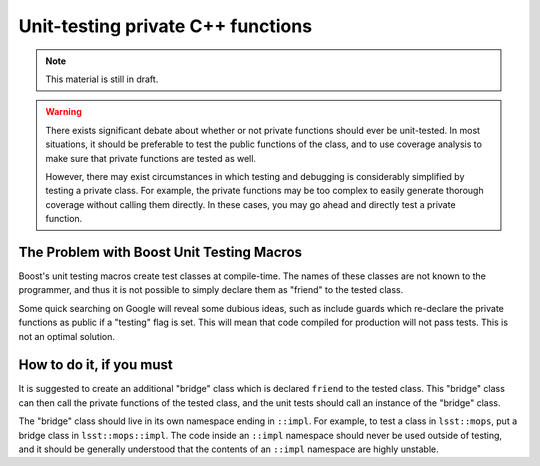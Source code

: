 ##################################
Unit-testing private C++ functions
##################################

.. note:: This material is still in draft.

.. warning::
   There exists significant debate about whether or not private functions should
   ever be unit-tested. In most situations, it should be preferable to test the
   public functions of the class, and to use coverage analysis to make sure that
   private functions are tested as well.

   However, there may exist circumstances in which testing and debugging is
   considerably simplified by testing a private class. For example, the private
   functions may be too complex to easily generate thorough coverage without
   calling them directly. In these cases, you may go ahead and directly test a
   private function.

The Problem with Boost Unit Testing Macros
==========================================

Boost's unit testing macros create test classes at compile-time. The names of
these classes are not known to the programmer, and thus it is not possible to
simply declare them as "friend" to the tested class.

Some quick searching on Google will reveal some dubious ideas, such as include
guards which re-declare the private functions as public if a "testing" flag is
set. This will mean that code compiled for production will not pass tests.
This is not an optimal solution.

How to do it, if you must
=========================

It is suggested to create an additional "bridge" class which is declared
``friend`` to the tested class. This "bridge" class can then call the private
functions of the tested class, and the unit tests should call an instance of
the "bridge" class.

The "bridge" class should live in its own namespace ending in ``::impl``. For
example, to test a class in ``lsst::mops``, put a bridge class in
``lsst::mops::impl``. The code inside an ``::impl`` namespace should never be
used outside of testing, and it should be generally understood that the
contents of an ``::impl`` namespace are highly unstable.
